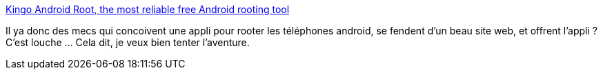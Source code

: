 :jbake-type: post
:jbake-status: published
:jbake-title: Kingo Android Root, the most reliable free Android rooting tool
:jbake-tags: android,software,windows,root,_mois_nov.,_année_2014
:jbake-date: 2014-11-12
:jbake-depth: ../
:jbake-uri: shaarli/1415803144000.adoc
:jbake-source: https://nicolas-delsaux.hd.free.fr/Shaarli?searchterm=http%3A%2F%2Fwww.kingoapp.com%2Fandroid-root.htm&searchtags=android+software+windows+root+_mois_nov.+_ann%C3%A9e_2014
:jbake-style: shaarli

http://www.kingoapp.com/android-root.htm[Kingo Android Root, the most reliable free Android rooting tool]

Il ya donc des mecs qui concoivent une appli pour rooter les téléphones android, se fendent d'un beau site web, et offrent l'appli ? C'est louche ... Cela dit, je veux bien tenter l'aventure.
